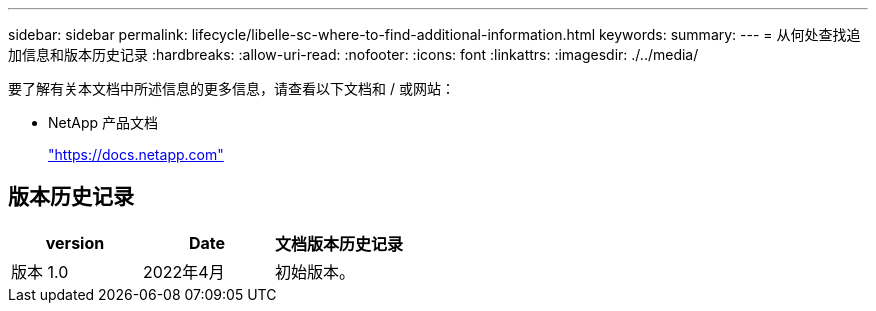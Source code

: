 ---
sidebar: sidebar 
permalink: lifecycle/libelle-sc-where-to-find-additional-information.html 
keywords:  
summary:  
---
= 从何处查找追加信息和版本历史记录
:hardbreaks:
:allow-uri-read: 
:nofooter: 
:icons: font
:linkattrs: 
:imagesdir: ./../media/


[role="lead"]
要了解有关本文档中所述信息的更多信息，请查看以下文档和 / 或网站：

* NetApp 产品文档
+
https://docs.netapp.com["https://docs.netapp.com"^]





== 版本历史记录

|===
| version | Date | 文档版本历史记录 


| 版本 1.0 | 2022年4月 | 初始版本。 
|===